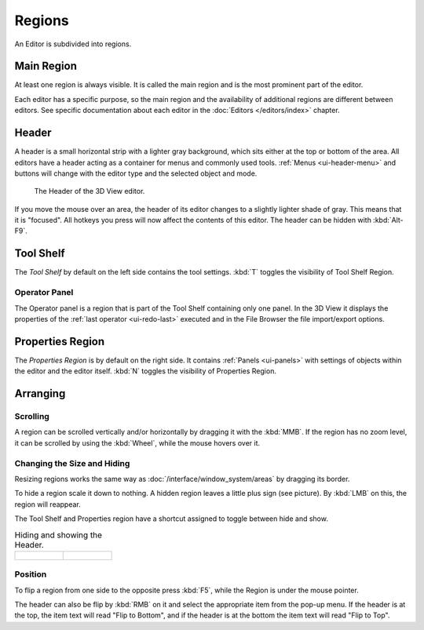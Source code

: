 
*******
Regions
*******

An Editor is subdivided into regions.


Main Region
===========

At least one region is always visible.
It is called the main region and is the most prominent part of the editor.


Each editor has a specific purpose, so the main region and
the availability of additional regions are different between editors.
See specific documentation about each editor in the
:doc:`Editors </editors/index>` chapter.

.. _ui-region-header:

Header
======

A header is a small horizontal strip with a lighter gray background,
which sits either at the top or bottom of the area.
All editors have a header acting as a container for menus and commonly used tools.
:ref:`Menus <ui-header-menu>` and buttons will change with the editor type and
the selected object and mode.


.. figure:: /images/modeling_meshes_introduction_3d-view-header-object-mode.png

   The Header of the 3D View editor.


If you move the mouse over an area,
the header of its editor changes to a slightly lighter shade of gray.
This means that it is "focused".
All hotkeys you press will now affect the contents of this editor.
The header can be hidden with :kbd:`Alt-F9`.


Tool Shelf
==========

The *Tool Shelf* by default on the left side contains the tool settings.
:kbd:`T` toggles the visibility of Tool Shelf Region.


Operator Panel
--------------

The Operator panel is a region that is part of the Tool Shelf containing only one panel.
In the 3D View it displays the properties of the :ref:`last operator <ui-redo-last>` executed and
in the File Browser the file import/export options.


Properties Region
=================

The *Properties Region* is by default on the right side.
It contains :ref:`Panels <ui-panels>`
with settings of objects within the editor and the editor itself.
:kbd:`N` toggles the visibility of Properties Region.


Arranging
=========

Scrolling
---------

A region can be scrolled vertically and/or horizontally by dragging it with the :kbd:`MMB`.
If the region has no zoom level, it can be scrolled by using the :kbd:`Wheel`,
while the mouse hovers over it.


Changing the Size and Hiding
----------------------------

Resizing regions works the same way as :doc:`/interface/window_system/areas`
by dragging its border.

To hide a region scale it down to nothing.
A hidden region leaves a little plus sign (see picture).
By :kbd:`LMB` on this, the region will reappear.

The Tool Shelf and Properties region have a shortcut assigned to
toggle between hide and show.

.. list-table:: Hiding and showing the Header.

   * - .. figure:: /images/interface-window_system-headers-hide.png

     - .. figure:: /images/interface-window_system-headers-show_02.png


Position
--------

To flip a region from one side to the opposite press :kbd:`F5`,
while the Region is under the mouse pointer.

The header can also be flip by :kbd:`RMB` on it and
select the appropriate item from the pop-up menu.
If the header is at the top, the item text will read "Flip to Bottom",
and if the header is at the bottom the item text will read "Flip to Top".
